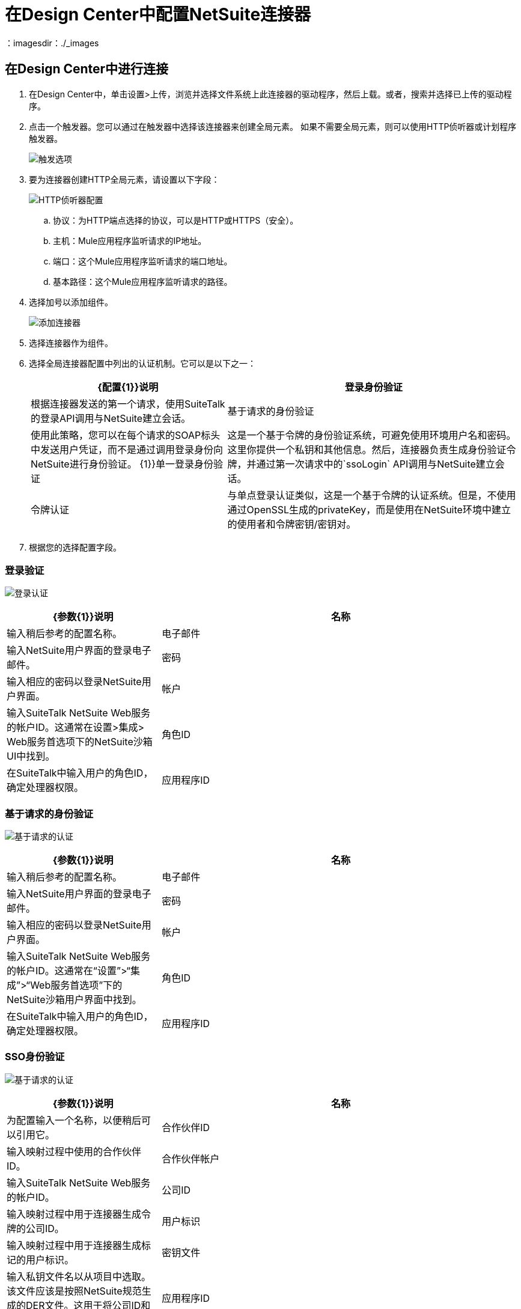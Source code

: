 = 在Design Center中配置NetSuite连接器
:keywords: netsuite
：imagesdir：./_images

== 在Design Center中进行连接

. 在Design Center中，单击设置>上传，浏览并选择文件系统上此连接器的驱动程序，然后上载。或者，搜索并选择已上传的驱动程序。
. 点击一个触发器。您可以通过在触发器中选择该连接器来创建全局元素。
如果不需要全局元素，则可以使用HTTP侦听器或计划程序触发器。
+
image:netsuite-trigger.png[触发选项]
+
. 要为连接器创建HTTP全局元素，请设置以下字段：
+
image:netsuite-http-listener.png[HTTP侦听器配置]
+
.. 协议：为HTTP端点选择的协议，可以是HTTP或HTTPS（安全）。
.. 主机：Mule应用程序监听请求的IP地址。
.. 端口：这个Mule应用程序监听请求的端口地址。
.. 基本路径：这个Mule应用程序监听请求的路径。
. 选择加号以添加组件。
+
image:netsuite-plus-sign.png[添加连接器]
+
. 选择连接器作为组件。
. 选择全局连接器配置中列出的认证机制。它可以是以下之一：
+
[%header,cols="40%,60%"]
|===
| {配置{1}}说明
|登录身份验证 |根据连接器发送的第一个请求，使用SuiteTalk的登录API调用与NetSuite建立会话。
|基于请求的身份验证 |使用此策略，您可以在每个请求的SOAP标头中发送用户凭证，而不是通过调用登录身份向NetSuite进行身份验证。
{1}}单一登录身份验证 |这是一个基于令牌的身份验证系统，可避免使用环境用户名和密码。这里你提供一个私钥和其他信息。然后，连接器负责生成身份验证令牌，并通过第一次请求中的`ssoLogin` API调用与NetSuite建立会话。
|令牌认证 |与单点登录认证类似，这是一个基于令牌的认证系统。但是，不使用通过OpenSSL生成的privateKey，而是使用在NetSuite环境中建立的使用者和令牌密钥/密钥对。
|===
+
. 根据您的选择配置字段。

=== 登录验证

image:netsuite-login-authentication.png[登录认证]

[%header,cols="30%,70%"]
|===
| {参数{1}}说明
|名称 |输入稍后参考的配置名称。
|电子邮件 |输入NetSuite用户界面的登录电子邮件。
|密码 |输入相应的密码以登录NetSuite用户界面。
|帐户 |输入SuiteTalk NetSuite Web服务的帐户ID。这通常在设置>集成> Web服务首选项下的NetSuite沙箱UI中找到。
|角色ID  |在SuiteTalk中输入用户的角色ID，确定处理器权限。
|应用程序ID  |输入与要使用的积分记录对应的应用程序ID。
|===

=== 基于请求的身份验证

image:netsuite-request-based.png[基于请求的认证]

[%header,cols="30%,70%"]
|===
| {参数{1}}说明
|名称 |输入稍后参考的配置名称。
|电子邮件 |输入NetSuite用户界面的登录电子邮件。
|密码 |输入相应的密码以登录NetSuite用户界面。
|帐户 |输入SuiteTalk NetSuite Web服务的帐户ID。这通常在“设置”>“集成”>“Web服务首选项”下的NetSuite沙箱用户界面中找到。
|角色ID  |在SuiteTalk中输入用户的角色ID，确定处理器权限。
|应用程序ID  |输入要使用的集成记录对应的应用程序ID。
|===

===  SSO身份验证

image:netsuite-sso.png[基于请求的认证]

[%header,cols="30%,70%"]
|===
| {参数{1}}说明
|名称 |为配置输入一个名称，以便稍后可以引用它。
|合作伙伴ID  |输入映射过程中使用的合作伙伴ID。
|合作伙伴帐户 |输入SuiteTalk NetSuite Web服务的帐户ID。
|公司ID  |输入映射过程中用于连接器生成令牌的公司ID。
|用户标识 |输入映射过程中用于连接器生成标记的用户标识。
|密钥文件 |输入私钥文件名以从项目中选取。该文件应该是按照NetSuite规范生成的DER文件。这用于将公司ID和用户ID加密为ssoLogin的令牌。
|应用程序ID  |输入与要使用的积分记录对应的应用程序ID。
|===

=== 令牌认证

image:netsuite-token-based.png[基于请求的认证]

[%header,cols="30%,70%"]
|===
| {参数{1}}说明
|使用者密钥 |输入使用的基于令牌的身份验证启用集成记录的使用者密钥值。
|消费者密钥 |为使用的基于令牌的身份验证启用集成记录输入消费者秘密值。
|令牌ID  |输入代表NetSuite环境中生成的用户和集成的唯一组合的令牌ID。
|令牌机密 |为用户/整合对输入相应的令牌机密。
|帐户 |输入SuiteTalk NetSuite Web服务的帐户ID。这通常在设置>集成> Web服务首选项下的NetSuite沙箱用户界面中找到。
|签名算法 |  HMAC签名算法的类型
|===

=== 为此连接器添加库（基于SSO的身份验证）

. 转到连接器的全局配置。
. 在消息下单击设置以设置驱动程序。
. 上传并选择您的图书馆。

image:netsuite-library-upload.png[库上传]

== 另请参阅

*  link:/connectors/netsuite-about[关于NetSuite连接器]
*  link:/connectors/netsuite-reference[NetSuite参考]
